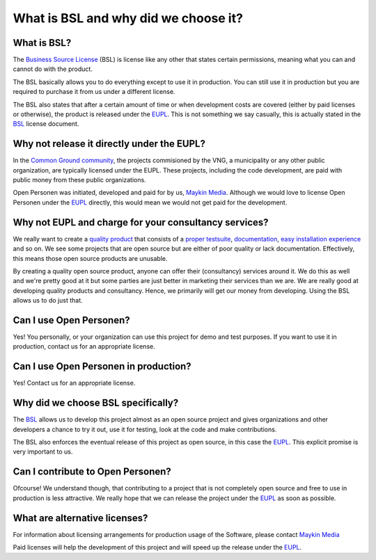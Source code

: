 .. _introduction_source-code_why-bsl:

What is BSL and why did we choose it?
=====================================

What is BSL?
------------

The `Business Source License`_ (BSL) is license like any other that states 
certain permissions, meaning what you can and cannot do with the product.

The BSL basically allows you to do everything except to use it in production. 
You can still use it in production but you are required to purchase it from us 
under a different license.

The BSL also states that after a certain amount of time or when development
costs are covered (either by paid licenses or otherwise), the product is
released under the `EUPL`_. This is not something we say casually, this is 
actually stated in the `BSL`_ license document.

Why not release it directly under the EUPL?
-------------------------------------------

In the `Common Ground community`_, the projects commisioned by the VNG, a 
municipality or any other public organization, are typically licensed under the
EUPL. These projects, including the code development, are paid with public 
money from these public organizations.

Open Personen was initiated, developed and paid for by us, `Maykin Media`_. 
Although we would love to license Open Personen under the `EUPL`_ directly, 
this would mean we would not get paid for the development.

Why not EUPL and charge for your consultancy services?
------------------------------------------------------

We really want to create a `quality product`_ that consists of a 
`proper testsuite`_, `documentation`_, `easy installation experience`_ and so 
on. We see some projects that are open source but are either of poor quality or 
lack documentation. Effectively, this means those open source products are 
unusable.

By creating a quality open source product, anyone can offer their (consultancy)
services around it. We do this as well and we're pretty good at it but some 
parties are just better in marketing their services than we are. We are really 
good at developing quality products and consultancy. Hence, we primarily will 
get our money from developing. Using the BSL allows us to do just that.

Can I use Open Personen?
------------------------

Yes! You personally, or your organization can use this project for demo and 
test purposes. If you want to use it in production, contact us for an 
appropriate license.

Can I use Open Personen in production?
--------------------------------------

Yes! Contact us for an appropriate license.

Why did we choose BSL specifically?
-----------------------------------

The `BSL`_ allows us to develop this project almost as an open source project 
and gives organizations and other developers a chance to try it out, use it for 
testing, look at the code and make contributions.

The BSL also enforces the eventual release of this project as open source, in 
this case the `EUPL`_. This explicit promise is very important to us.

Can I contribute to Open Personen?
----------------------------------

Ofcourse! We understand though, that contributing to a project that is not
completely open source and free to use in production is less attractive. We
really hope that we can release the project under the `EUPL`_ as soon as 
possible.

What are alternative licenses?
------------------------------

For information about licensing arrangements for production usage of the 
Software, please contact `Maykin Media`_

Paid licenses will help the development of this project and will speed up the
release under the `EUPL`_.

.. _`Business Source License`: https://github.com/maykinmedia/open-personen/blob/master/LICENSE.md
.. _`BSL`: https://github.com/maykinmedia/open-personen/blob/master/LICENSE.md
.. _`EUPL`: https://joinup.ec.europa.eu/collection/eupl/eupl-text-eupl-12
.. _`Common Ground community`: https://www.commonground.nl/
.. _`Maykin Media`: https://www.maykinmedia.nl/

.. _`quality product`: https://codecov.io/gh/maykinmedia/open-personen
.. _`proper testsuite`: https://travis-ci.org/maykinmedia/open-personen
.. _`documentation`: https://open-personen.readthedocs.io/en/latest/
.. _`easy installation experience`: https://hub.docker.com/u/maykinmedia/open-personen
